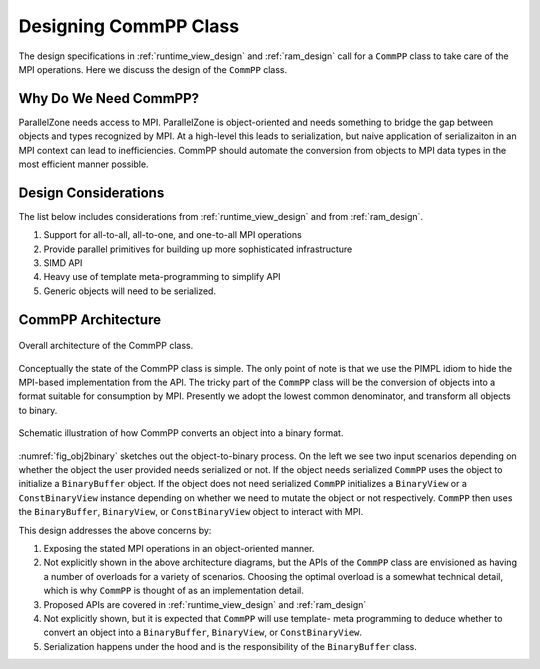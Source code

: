 .. Copyright 2022 NWChemEx-Project
..
.. Licensed under the Apache License, Version 2.0 (the "License");
.. you may not use this file except in compliance with the License.
.. You may obtain a copy of the License at
..
.. http://www.apache.org/licenses/LICENSE-2.0
..
.. Unless required by applicable law or agreed to in writing, software
.. distributed under the License is distributed on an "AS IS" BASIS,
.. WITHOUT WARRANTIES OR CONDITIONS OF ANY KIND, either express or implied.
.. See the License for the specific language governing permissions and
.. limitations under the License.

.. _compp_design:

######################
Designing CommPP Class
######################

The design specifications in :ref:`runtime_view_design` and :ref:`ram_design`
call for a ``CommPP`` class to take care of the MPI operations. Here we
discuss the design of the ``CommPP`` class.

**********************
Why Do We Need CommPP?
**********************

ParallelZone needs access to MPI. ParallelZone is object-oriented and needs
something to bridge the gap between objects and types recognized by MPI. At a
high-level this leads to serialization, but naive application of serializaiton
in an MPI context can lead to inefficiencies. CommPP should automate the
conversion from objects to MPI data types in the most efficient manner possible.

*********************
Design Considerations
*********************

The list below includes considerations from :ref:`runtime_view_design` and
from :ref:`ram_design`.

1. Support for all-to-all, all-to-one, and one-to-all MPI operations
#. Provide parallel primitives for building up more sophisticated infrastructure
#. SIMD API
#. Heavy use of template meta-programming to simplify API
#. Generic objects will need to be serialized.


*******************
CommPP Architecture
*******************

.. _fig_compp:

.. figure:: assets/compp.png
   :align: center

   Overall architecture of the CommPP class.

Conceptually the state of the CommPP class is simple. The only point of note
is that we use the PIMPL idiom to hide the MPI-based implementation from the
API. The tricky part of the ``CommPP`` class will be the conversion of objects
into a format suitable for consumption by MPI. Presently we adopt the lowest
common denominator, and transform all objects to binary.

.. _fig_obj2binary:

.. figure:: ../../assets/commpp_obj2binary.png
   :align: center

   Schematic illustration of how CommPP converts an object into a binary
   format.

:numref:`fig_obj2binary` sketches out the object-to-binary process. On the left
we see two input scenarios depending on whether the object the user provided
needs serialized or not. If the object needs serialized ``CommPP`` uses the
object to initialize a ``BinaryBuffer`` object. If the object does not need
serialized ``CommPP`` initializes a ``BinaryView`` or a ``ConstBinaryView``
instance depending on whether we need to mutate the object or not respectively.
``CommPP`` then uses the ``BinaryBuffer``, ``BinaryView``, or
``ConstBinaryView`` object to interact with MPI.

This design addresses the above concerns by:

1. Exposing the stated MPI operations in an object-oriented manner.
#. Not explicitly shown in the above architecture diagrams, but the APIs of
   the ``CommPP`` class are envisioned as having a number of overloads for a
   variety of scenarios. Choosing the optimal overload is a somewhat technical
   detail, which is why ``CommPP`` is thought of as an implementation detail.
#. Proposed APIs are covered in :ref:`runtime_view_design` and :ref:`ram_design`
#. Not explicitly shown, but it is expected that ``CommPP`` will use template-
   meta programming to deduce whether to convert an object into a
   ``BinaryBuffer``, ``BinaryView``, or ``ConstBinaryView``.
#. Serialization happens under the hood and is the responsibility of the
   ``BinaryBuffer`` class.
